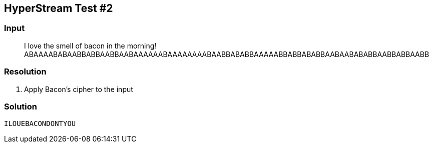 == HyperStream Test #2
:ch_category: Cryptography
:ch_flag: ILOUEBACONDONTYOU

=== Input

> I love the smell of bacon in the morning! ABAAAABABAABBABBAABBAABAAAAAABAAAAAAAABAABBABABBAAAAABBABBABABBAABAABABABBAABBABBAABB

=== Resolution

1. Apply Bacon's cipher to the input

=== Solution

`{ch_flag}`
